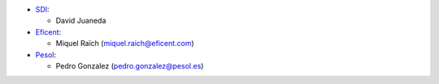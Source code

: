 * `SDI <https://www.sdi.es>`_:

  * David Juaneda

* `Eficent <https://www.eficent.com>`_:

  * Miquel Raïch (miquel.raich@eficent.com)

* `Pesol <https://www.pesol.es>`_:

  * Pedro Gonzalez (pedro.gonzalez@pesol.es)
